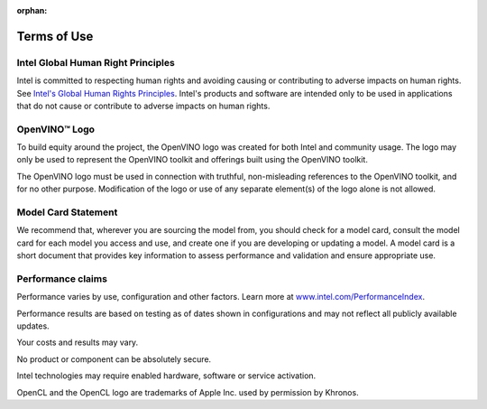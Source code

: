 :orphan:

Terms of Use
=====================================

.. meta::
   :description: Learn about legal information and policies related to the information
                 published in OpenVINO™ documentation.



Intel Global Human Right Principles
###########################################################

Intel is committed to respecting human rights and avoiding causing or contributing to adverse
impacts on human rights. See
`Intel's Global Human Rights Principles <https://www.intel.com/content/dam/www/central-libraries/us/en/documents/policy-human-rights.pdf>`__.
Intel's products and software are intended only to be used in applications that do not cause or
contribute to adverse impacts on human rights.




OpenVINO™ Logo
###########################################################

To build equity around the project, the OpenVINO logo was created for both Intel and community
usage. The logo may only be used to represent the OpenVINO toolkit and offerings built using
the OpenVINO toolkit.

The OpenVINO logo must be used in connection with truthful, non-misleading references to the
OpenVINO toolkit, and for no other purpose. Modification of the logo or use of any separate
element(s) of the logo alone is not allowed.




Model Card Statement
###########################################################

We recommend that, wherever you are sourcing the model from, you should check for a model card,
consult the model card for each model you access and use, and create one if you are developing
or updating a model. A model card is a short document that provides key information to assess
performance and validation and ensure appropriate use.


Performance claims
###########################################################

Performance varies by use, configuration and other factors. Learn more at
`www.intel.com/PerformanceIndex <https://www.intel.com/PerformanceIndex>`__.

Performance results are based on testing as of dates shown in configurations and may not
reflect all publicly available updates.

Your costs and results may vary.


No product or component can be absolutely secure.

Intel technologies may require enabled hardware, software or service activation.

OpenCL and the OpenCL logo are trademarks of Apple Inc. used by permission by Khronos.